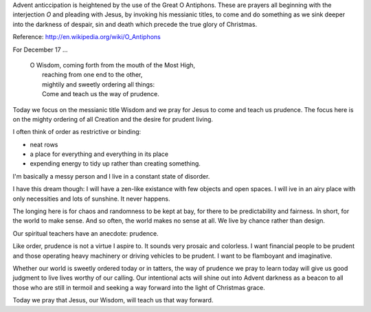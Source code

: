 .. title: O Wisdom
.. slug: o-wisdom-2014
.. date: 2014-12-17 08:16:33 UTC-06:00
.. tags: 
.. link: 
.. description: 
.. type: text

Advent anticcipation is heightened by the use of the Great O
Antiphons. These are prayers all beginning with the interjection *O*
and pleading with Jesus, by invoking his messianic titles, to come and
do something as we sink deeper into the darkness of despair, sin and
death which precede the true glory of Christmas.

Reference: http://en.wikipedia.org/wiki/O_Antiphons

For December 17 ...

    | O Wisdom, coming forth from the mouth of the Most High, 
    |  reaching from one end to the other, 
    |  mightily and sweetly ordering all things: 
    |  Come and teach us the way of prudence. 

Today we focus on the messianic title Wisdom and we pray for Jesus to
come  and teach us prudence. The focus here is on the mighty ordering
of all Creation and the desire for prudent living.

I often think of order as restrictive or binding:

* neat rows
* a place for everything and everything in its place
* expending energy to tidy up rather than creating something.

I'm basically a messy person and I live in a constant state of
disorder.

I have this dream though: I will have a zen-like existance with few
objects and open spaces. I will ive in an airy place with only
necessities and lots of sunshine. It never happens.

The longing here is for chaos and randomness to be kept at bay, for
there to be predictability and fairness. In short, for the world to
make sense. And so often, the world makes no sense at all. We live by
chance rather than design.

Our spiritual teachers have an anecdote: prudence.

Like order, prudence is not a virtue I aspire to. It sounds very
prosaic and colorless. I want financial people to be prudent and those
operating heavy machinery or driving vehicles to be prudent. I want to
be flamboyant and imaginative.

Whether our world is sweetly ordered today or in tatters, the way
of prudence we pray to learn today will give us good judgment to live
lives worthy of our calling.  Our intentional acts will shine out into Advent darkness as
a beacon to all those who are still in termoil and seeking a way
forward into the light of Christmas grace.

Today we pray that Jesus, our Wisdom, will teach us that way forward.

